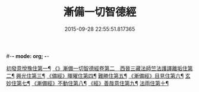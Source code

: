 #-*- mode: org; -*-
#+DATE: 2015-09-28 22:55:51.817365
#+TITLE: 漸備一切智德經
#+PROPERTY: CBETA_ID T10n0285
#+PROPERTY: ID KR6e0033
#+PROPERTY: SOURCE Taisho Tripitaka Vol. 10, No. 285
#+PROPERTY: VOL 10
#+PROPERTY: BASEEDITION T
#+PROPERTY: WITNESS T@MING
#+PROPERTY: LASTPB <pb:KR6e0033_T_000-0458a>¶¶¶¶¶¶¶¶¶¶¶¶¶¶

[[file:KR6e0033_001.txt::001-0458a22][初發意悅豫住第一¶]]
[[file:KR6e0033_001.txt::0465c5][《》漸備一切智德經卷第二　西晉三藏法師竺法護譯離垢住第二¶]]
[[file:KR6e0033_002.txt::002-0468b25][興光住第三¶]]
[[file:KR6e0033_002.txt::0471a16][《備經》暉曜住第四¶]]
[[file:KR6e0033_003.txt::003-0473a28][難勝住第五¶]]
[[file:KR6e0033_003.txt::0475c22][《漸備經》目見住第六¶]]
[[file:KR6e0033_004.txt::004-0478c27][玄妙住第七¶]]
[[file:KR6e0033_004.txt::0482b3][《漸備經》不動住第八¶]]
[[file:KR6e0033_004.txt::0485c27][《經》善哉意住第九¶]]
[[file:KR6e0033_005.txt::005-0490a6][法雨住第十¶]]
